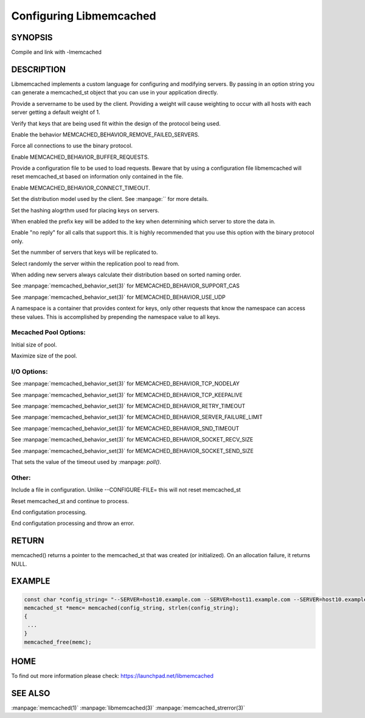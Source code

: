 ========================
Configuring Libmemcached
========================

-------- 
SYNOPSIS 
--------


.. c:function:: memcached_st *memcached(const char *string, size_t string_length)


.. c:function:: memcached_return_t libmemcached_check_configuration(const char *option_string, size_t length, char *error_buffer, size_t error_buffer_size)

Compile and link with -lmemcached



-----------
DESCRIPTION
-----------

Libmemcached implements a custom language for configuring and modifying
servers. By passing in an option string you can generate a memcached_st object
that you can use in your application directly.

.. describe:: --SERVER=<servername>:<optional_port>/?<optional_weight>

Provide a servername to be used by the client. Providing a weight will cause weighting to occur with all hosts with each server getting a default weight of 1.

.. describe:: --VERIFY-KEY

Verify that keys that are being used fit within the design of the protocol being used.

.. describe:: --REMOVE_FAILED_SERVERS

Enable the behavior MEMCACHED_BEHAVIOR_REMOVE_FAILED_SERVERS.

.. describe:: --BINARY-PROTOCOL

Force all connections to use the binary protocol.

.. describe:: --BUFFER-REQUESTS

Enable MEMCACHED_BEHAVIOR_BUFFER_REQUESTS.

.. describe:: --CONFIGURE-FILE=

Provide a configuration file to be used to load requests. Beware that by using a configuration file libmemcached will reset memcached_st based on information only contained in the file.

.. describe:: --CONNECT-TIMEOUT=

Enable MEMCACHED_BEHAVIOR_CONNECT_TIMEOUT. 

.. describe:: --DISTRIBUTION=

Set the distribution model used by the client.  See :manpage:`` for more details.

.. describe:: --HASH=

Set the hashing alogrthm used for placing keys on servers.

.. describe:: --HASH-WITH-NAMESPACE

When enabled the prefix key will be added to the key when determining which
server to store the data in.

.. describe:: --NOREPLY

Enable "no reply" for all calls that support this. It is highly recommended
that you use this option with the binary protocol only.

.. describe:: --NUMBER-OF-REPLICAS=

Set the nummber of servers that keys will be replicated to.

.. describe:: --RANDOMIZE-REPLICA-READ

Select randomly the server within the replication pool to read from.

.. describe:: --SORT-HOSTS

When adding new servers always calculate their distribution based on sorted naming order.

.. describe:: --SUPPORT-CAS

See :manpage:`memcached_behavior_set(3)` for MEMCACHED_BEHAVIOR_SUPPORT_CAS

.. describe:: --USE-UDP

See :manpage:`memcached_behavior_set(3)` for MEMCACHED_BEHAVIOR_USE_UDP

.. describe:: --NAMESPACE=

A namespace is a container that provides context for keys, only other
requests that know the namespace can access these values. This is
accomplished by prepending the namespace value to all keys.


********************** 
Mecached Pool Options: 
**********************

.. describe:: --POOL-MIN

Initial size of pool.

.. describe:: --POOL-MAX

Maximize size of the pool.

************
I/O Options:
************

.. describe:: --TCP-NODELAY

See :manpage:`memcached_behavior_set(3)` for MEMCACHED_BEHAVIOR_TCP_NODELAY

.. describe:: --TCP-KEEPALIVE

See :manpage:`memcached_behavior_set(3)` for MEMCACHED_BEHAVIOR_TCP_KEEPALIVE

.. describe:: --RETRY-TIMEOUT=

See :manpage:`memcached_behavior_set(3)` for MEMCACHED_BEHAVIOR_RETRY_TIMEOUT

.. describe:: --SERVER-FAILURE-LIMIT=

See :manpage:`memcached_behavior_set(3)` for MEMCACHED_BEHAVIOR_SERVER_FAILURE_LIMIT

.. describe:: --SND-TIMEOUT=

See :manpage:`memcached_behavior_set(3)` for MEMCACHED_BEHAVIOR_SND_TIMEOUT

.. describe:: --SOCKET-RECV-SIZE=

See :manpage:`memcached_behavior_set(3)` for MEMCACHED_BEHAVIOR_SOCKET_RECV_SIZE

.. describe:: --SOCKET-SEND-SIZE=

See :manpage:`memcached_behavior_set(3)` for MEMCACHED_BEHAVIOR_SOCKET_SEND_SIZE

.. describe:: --POLL-TIMEOUT=

That sets the value of the timeout used by :manpage: `poll()`.

.. describe:: --IO-BYTES-WATERMARK=

.. describe:: --IO-KEY-PREFETCH=

.. describe:: --IO-MSG-WATERMARK=

.. describe:: --TCP-KEEPIDLE

.. describe:: --RCV-TIMEOUT=



******
Other:
******


.. describe:: INCLUDE

Include a file in configuration. Unlike --CONFIGURE-FILE= this will not reset memcached_st

.. describe:: RESET

Reset memcached_st and continue to process.

.. describe:: END

End configutation processing.

.. describe:: ERROR

End configutation processing and throw an error.


------
RETURN
------


memcached() returns a pointer to the memcached_st that was
created (or initialized).  On an allocation failure, it returns NULL.



------- 
EXAMPLE 
-------


.. code-block:: c

   const char *config_string= "--SERVER=host10.example.com --SERVER=host11.example.com --SERVER=host10.example.com"
   memcached_st *memc= memcached(config_string, strlen(config_string);
   {
    ...
   }
   memcached_free(memc);



----
HOME
----


To find out more information please check:
`https://launchpad.net/libmemcached <https://launchpad.net/libmemcached>`_



--------
SEE ALSO
--------


:manpage:`memcached(1)` :manpage:`libmemcached(3)` :manpage:`memcached_strerror(3)`
